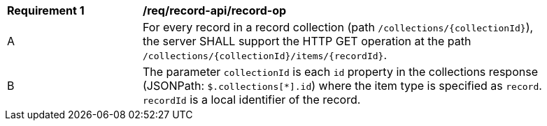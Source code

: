 [[req_record-api_record-op]]
[width="90%",cols="2,6a"]
|===
^|*Requirement {counter:req-id}* |*/req/record-api/record-op*
^|A |For every record in a record collection (path `/collections/{collectionId}`), the server SHALL support the HTTP GET operation at the path `/collections/{collectionId}/items/{recordId}`.
^|B |The parameter `collectionId` is each `id` property in the collections response (JSONPath: `$.collections[*].id`) where the item type is specified as `record`. `recordId` is a local identifier of the record.
|===
